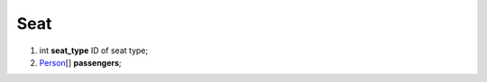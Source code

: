 ====
Seat
====

#.  int **seat_type** ID of seat type;

#.  `Person <Person.rst>`_\[] **passengers**;

